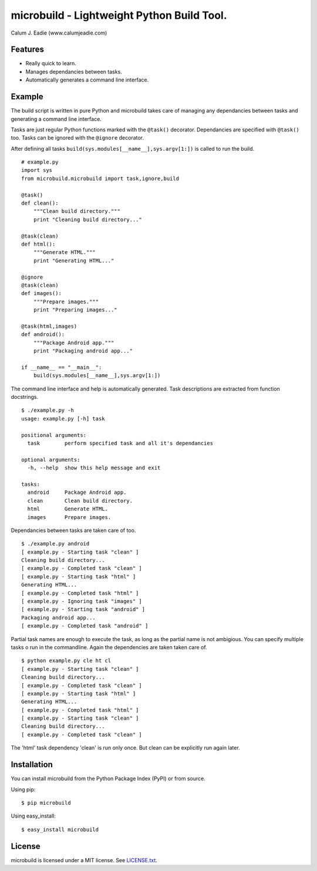 ===========================================
microbuild - Lightweight Python Build Tool.
===========================================

Calum J. Eadie (www.calumjeadie.com)

Features
========

* Really quick to learn.
* Manages dependancies between tasks.
* Automatically generates a command line interface.

Example
=======

The build script is written in pure Python and microbuild takes care of managing
any dependancies between tasks and generating a command line interface.

Tasks are just regular Python functions marked with the ``@task()`` decorator. Dependancies
are specified with ``@task()`` too. Tasks can be ignored with the ``@ignore`` decorator.

After defining all tasks ``build(sys.modules[__name__],sys.argv[1:])`` is called to
run the build.

::

    # example.py
    import sys
    from microbuild.microbuild import task,ignore,build

    @task()
    def clean():
        """Clean build directory."""
        print "Cleaning build directory..."

    @task(clean)
    def html():
        """Generate HTML."""
        print "Generating HTML..."

    @ignore
    @task(clean)
    def images():
        """Prepare images."""
        print "Preparing images..."

    @task(html,images)
    def android():
        """Package Android app."""
        print "Packaging android app..."
        
    if __name__ == "__main__":
        build(sys.modules[__name__],sys.argv[1:])
            
The command line interface and help is automatically generated. Task descriptions
are extracted from function docstrings.

::
    
    $ ./example.py -h
    usage: example.py [-h] task

    positional arguments:
      task        perform specified task and all it's dependancies

    optional arguments:
      -h, --help  show this help message and exit

    tasks:
      android     Package Android app.
      clean       Clean build directory.
      html        Generate HTML.
      images      Prepare images.
          
Dependancies between tasks are taken care of too.

::
 
    $ ./example.py android
    [ example.py - Starting task "clean" ]
    Cleaning build directory...
    [ example.py - Completed task "clean" ]
    [ example.py - Starting task "html" ]
    Generating HTML...
    [ example.py - Completed task "html" ]
    [ example.py - Ignoring task "images" ]
    [ example.py - Starting task "android" ]
    Packaging android app...
    [ example.py - Completed task "android" ]

Partial task names are enough to execute the task, as long as the partial name is not ambigious. You can specify multiple tasks o run in the commandline. Again the dependencies are taken taken care of.

::

    $ python example.py cle ht cl 
    [ example.py - Starting task "clean" ]
    Cleaning build directory...
    [ example.py - Completed task "clean" ]
    [ example.py - Starting task "html" ]
    Generating HTML...
    [ example.py - Completed task "html" ]
    [ example.py - Starting task "clean" ]
    Cleaning build directory...
    [ example.py - Completed task "clean" ]

The 'html' task dependency 'clean' is run only once. But clean can be explicitly run again later.

Installation
============

You can install microbuild from the Python Package Index (PyPI) or from source.

Using pip::

    $ pip microbuild

Using easy_install::

    $ easy_install microbuild
    
License
=======

microbuild is licensed under a MIT license. See `LICENSE.txt`_.

.. _LICENSE.txt: https://github.com/CalumJEadie/microbuild/blob/master/LICENSE.txt
